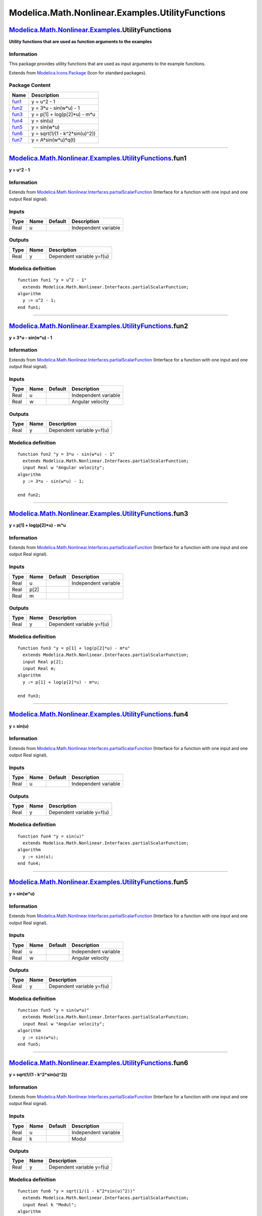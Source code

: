 =================================================
Modelica.Math.Nonlinear.Examples.UtilityFunctions
=================================================

`Modelica.Math.Nonlinear.Examples <Modelica_Math_Nonlinear_Examples.html#Modelica.Math.Nonlinear.Examples>`_.UtilityFunctions
-----------------------------------------------------------------------------------------------------------------------------

**Utility functions that are used as function arguments to the
examples**

Information
~~~~~~~~~~~

::

This package provides utility functions that are used as input arguments
to the example functions.

::

Extends from
`Modelica.Icons.Package <Modelica_Icons_Package.html#Modelica.Icons.Package>`_
(Icon for standard packages).

Package Content
~~~~~~~~~~~~~~~

+------------------------------------------------------------------------------------------------------------------------------------------------------------------------------------+-----------------------------------+
| Name                                                                                                                                                                               | Description                       |
+====================================================================================================================================================================================+===================================+
| |image7| `fun1 <Modelica_Math_Nonlinear_Examples_UtilityFunctions.html#Modelica.Math.Nonlinear.Examples.UtilityFunctions.fun1>`_                                                   | y = u^2 - 1                       |
+------------------------------------------------------------------------------------------------------------------------------------------------------------------------------------+-----------------------------------+
| |image8| `fun2 <Modelica_Math_Nonlinear_Examples_UtilityFunctions.html#Modelica.Math.Nonlinear.Examples.UtilityFunctions.fun2>`_                                                   | y = 3\*u - sin(w\*u) - 1          |
+------------------------------------------------------------------------------------------------------------------------------------------------------------------------------------+-----------------------------------+
| |image9| `fun3 <Modelica_Math_Nonlinear_Examples_UtilityFunctions.html#Modelica.Math.Nonlinear.Examples.UtilityFunctions.fun3>`_                                                   | y = p[1] + log(p[2]\*u) - m\*u    |
+------------------------------------------------------------------------------------------------------------------------------------------------------------------------------------+-----------------------------------+
| |image10| `fun4 <Modelica_Math_Nonlinear_Examples_UtilityFunctions.html#Modelica.Math.Nonlinear.Examples.UtilityFunctions.fun4>`_                                                  | y = sin(u)                        |
+------------------------------------------------------------------------------------------------------------------------------------------------------------------------------------+-----------------------------------+
| |image11| `fun5 <Modelica_Math_Nonlinear_Examples_UtilityFunctions.html#Modelica.Math.Nonlinear.Examples.UtilityFunctions.fun5>`_                                                  | y = sin(w\*u)                     |
+------------------------------------------------------------------------------------------------------------------------------------------------------------------------------------+-----------------------------------+
| |image12| `fun6 <Modelica_Math_Nonlinear_Examples_UtilityFunctions.html#Modelica.Math.Nonlinear.Examples.UtilityFunctions.fun6>`_                                                  | y = sqrt(1/(1 - k^2\*sin(u)^2))   |
+------------------------------------------------------------------------------------------------------------------------------------------------------------------------------------+-----------------------------------+
| |image13| `fun7 <Modelica_Math_Nonlinear_Examples_UtilityFunctions.html#Modelica.Math.Nonlinear.Examples.UtilityFunctions.fun7>`_                                                  | y = A\*sin(w\*u)\*q(t)            |
+------------------------------------------------------------------------------------------------------------------------------------------------------------------------------------+-----------------------------------+

--------------

`Modelica.Math.Nonlinear.Examples.UtilityFunctions <Modelica_Math_Nonlinear_Examples_UtilityFunctions.html#Modelica.Math.Nonlinear.Examples.UtilityFunctions>`_.fun1
--------------------------------------------------------------------------------------------------------------------------------------------------------------------

**y = u^2 - 1**

Information
~~~~~~~~~~~

Extends from
`Modelica.Math.Nonlinear.Interfaces.partialScalarFunction <Modelica_Math_Nonlinear_Interfaces.html#Modelica.Math.Nonlinear.Interfaces.partialScalarFunction>`_
(Interface for a function with one input and one output Real signal).

Inputs
~~~~~~

+--------+--------+-----------+------------------------+
| Type   | Name   | Default   | Description            |
+========+========+===========+========================+
| Real   | u      |           | Independent variable   |
+--------+--------+-----------+------------------------+

Outputs
~~~~~~~

+--------+--------+-----------------------------+
| Type   | Name   | Description                 |
+========+========+=============================+
| Real   | y      | Dependent variable y=f(u)   |
+--------+--------+-----------------------------+

Modelica definition
~~~~~~~~~~~~~~~~~~~

::

    function fun1 "y = u^2 - 1"
      extends Modelica.Math.Nonlinear.Interfaces.partialScalarFunction;
    algorithm 
      y := u^2 - 1;
    end fun1;

--------------

`Modelica.Math.Nonlinear.Examples.UtilityFunctions <Modelica_Math_Nonlinear_Examples_UtilityFunctions.html#Modelica.Math.Nonlinear.Examples.UtilityFunctions>`_.fun2
--------------------------------------------------------------------------------------------------------------------------------------------------------------------

**y = 3\*u - sin(w\*u) - 1**

Information
~~~~~~~~~~~

Extends from
`Modelica.Math.Nonlinear.Interfaces.partialScalarFunction <Modelica_Math_Nonlinear_Interfaces.html#Modelica.Math.Nonlinear.Interfaces.partialScalarFunction>`_
(Interface for a function with one input and one output Real signal).

Inputs
~~~~~~

+--------+--------+-----------+------------------------+
| Type   | Name   | Default   | Description            |
+========+========+===========+========================+
| Real   | u      |           | Independent variable   |
+--------+--------+-----------+------------------------+
| Real   | w      |           | Angular velocity       |
+--------+--------+-----------+------------------------+

Outputs
~~~~~~~

+--------+--------+-----------------------------+
| Type   | Name   | Description                 |
+========+========+=============================+
| Real   | y      | Dependent variable y=f(u)   |
+--------+--------+-----------------------------+

Modelica definition
~~~~~~~~~~~~~~~~~~~

::

    function fun2 "y = 3*u - sin(w*u) - 1"
      extends Modelica.Math.Nonlinear.Interfaces.partialScalarFunction;
      input Real w "Angular velocity";
    algorithm 
      y := 3*u - sin(w*u) - 1;

    end fun2;

--------------

`Modelica.Math.Nonlinear.Examples.UtilityFunctions <Modelica_Math_Nonlinear_Examples_UtilityFunctions.html#Modelica.Math.Nonlinear.Examples.UtilityFunctions>`_.fun3
--------------------------------------------------------------------------------------------------------------------------------------------------------------------

**y = p[1] + log(p[2]\*u) - m\*u**

Information
~~~~~~~~~~~

Extends from
`Modelica.Math.Nonlinear.Interfaces.partialScalarFunction <Modelica_Math_Nonlinear_Interfaces.html#Modelica.Math.Nonlinear.Interfaces.partialScalarFunction>`_
(Interface for a function with one input and one output Real signal).

Inputs
~~~~~~

+--------+--------+-----------+------------------------+
| Type   | Name   | Default   | Description            |
+========+========+===========+========================+
| Real   | u      |           | Independent variable   |
+--------+--------+-----------+------------------------+
| Real   | p[2]   |           |                        |
+--------+--------+-----------+------------------------+
| Real   | m      |           |                        |
+--------+--------+-----------+------------------------+

Outputs
~~~~~~~

+--------+--------+-----------------------------+
| Type   | Name   | Description                 |
+========+========+=============================+
| Real   | y      | Dependent variable y=f(u)   |
+--------+--------+-----------------------------+

Modelica definition
~~~~~~~~~~~~~~~~~~~

::

    function fun3 "y = p[1] + log(p[2]*u) - m*u"
      extends Modelica.Math.Nonlinear.Interfaces.partialScalarFunction;
      input Real p[2];
      input Real m;
    algorithm 
      y := p[1] + log(p[2]*u) - m*u;

    end fun3;

--------------

`Modelica.Math.Nonlinear.Examples.UtilityFunctions <Modelica_Math_Nonlinear_Examples_UtilityFunctions.html#Modelica.Math.Nonlinear.Examples.UtilityFunctions>`_.fun4
--------------------------------------------------------------------------------------------------------------------------------------------------------------------

**y = sin(u)**

Information
~~~~~~~~~~~

Extends from
`Modelica.Math.Nonlinear.Interfaces.partialScalarFunction <Modelica_Math_Nonlinear_Interfaces.html#Modelica.Math.Nonlinear.Interfaces.partialScalarFunction>`_
(Interface for a function with one input and one output Real signal).

Inputs
~~~~~~

+--------+--------+-----------+------------------------+
| Type   | Name   | Default   | Description            |
+========+========+===========+========================+
| Real   | u      |           | Independent variable   |
+--------+--------+-----------+------------------------+

Outputs
~~~~~~~

+--------+--------+-----------------------------+
| Type   | Name   | Description                 |
+========+========+=============================+
| Real   | y      | Dependent variable y=f(u)   |
+--------+--------+-----------------------------+

Modelica definition
~~~~~~~~~~~~~~~~~~~

::

    function fun4 "y = sin(u)"
      extends Modelica.Math.Nonlinear.Interfaces.partialScalarFunction;
    algorithm 
      y := sin(u);
    end fun4;

--------------

`Modelica.Math.Nonlinear.Examples.UtilityFunctions <Modelica_Math_Nonlinear_Examples_UtilityFunctions.html#Modelica.Math.Nonlinear.Examples.UtilityFunctions>`_.fun5
--------------------------------------------------------------------------------------------------------------------------------------------------------------------

**y = sin(w\*u)**

Information
~~~~~~~~~~~

Extends from
`Modelica.Math.Nonlinear.Interfaces.partialScalarFunction <Modelica_Math_Nonlinear_Interfaces.html#Modelica.Math.Nonlinear.Interfaces.partialScalarFunction>`_
(Interface for a function with one input and one output Real signal).

Inputs
~~~~~~

+--------+--------+-----------+------------------------+
| Type   | Name   | Default   | Description            |
+========+========+===========+========================+
| Real   | u      |           | Independent variable   |
+--------+--------+-----------+------------------------+
| Real   | w      |           | Angular velocity       |
+--------+--------+-----------+------------------------+

Outputs
~~~~~~~

+--------+--------+-----------------------------+
| Type   | Name   | Description                 |
+========+========+=============================+
| Real   | y      | Dependent variable y=f(u)   |
+--------+--------+-----------------------------+

Modelica definition
~~~~~~~~~~~~~~~~~~~

::

    function fun5 "y = sin(w*u)"
      extends Modelica.Math.Nonlinear.Interfaces.partialScalarFunction;
      input Real w "Angular velocity";
    algorithm 
      y := sin(w*u);
    end fun5;

--------------

`Modelica.Math.Nonlinear.Examples.UtilityFunctions <Modelica_Math_Nonlinear_Examples_UtilityFunctions.html#Modelica.Math.Nonlinear.Examples.UtilityFunctions>`_.fun6
--------------------------------------------------------------------------------------------------------------------------------------------------------------------

**y = sqrt(1/(1 - k^2\*sin(u)^2))**

Information
~~~~~~~~~~~

Extends from
`Modelica.Math.Nonlinear.Interfaces.partialScalarFunction <Modelica_Math_Nonlinear_Interfaces.html#Modelica.Math.Nonlinear.Interfaces.partialScalarFunction>`_
(Interface for a function with one input and one output Real signal).

Inputs
~~~~~~

+--------+--------+-----------+------------------------+
| Type   | Name   | Default   | Description            |
+========+========+===========+========================+
| Real   | u      |           | Independent variable   |
+--------+--------+-----------+------------------------+
| Real   | k      |           | Modul                  |
+--------+--------+-----------+------------------------+

Outputs
~~~~~~~

+--------+--------+-----------------------------+
| Type   | Name   | Description                 |
+========+========+=============================+
| Real   | y      | Dependent variable y=f(u)   |
+--------+--------+-----------------------------+

Modelica definition
~~~~~~~~~~~~~~~~~~~

::

    function fun6 "y = sqrt(1/(1 - k^2*sin(u)^2))"
      extends Modelica.Math.Nonlinear.Interfaces.partialScalarFunction;
      input Real k "Modul";
    algorithm 
      y := sqrt(1/(1 - k^2*sin(u)^2));
    end fun6;

--------------

`Modelica.Math.Nonlinear.Examples.UtilityFunctions <Modelica_Math_Nonlinear_Examples_UtilityFunctions.html#Modelica.Math.Nonlinear.Examples.UtilityFunctions>`_.fun7
--------------------------------------------------------------------------------------------------------------------------------------------------------------------

**y = A\*sin(w\*u)\*q(t)**

Information
~~~~~~~~~~~

Extends from
`Modelica.Math.Nonlinear.Interfaces.partialScalarFunction <Modelica_Math_Nonlinear_Interfaces.html#Modelica.Math.Nonlinear.Interfaces.partialScalarFunction>`_
(Interface for a function with one input and one output Real signal).

Inputs
~~~~~~

+--------+--------+-----------+------------------------+
| Type   | Name   | Default   | Description            |
+========+========+===========+========================+
| Real   | u      |           | Independent variable   |
+--------+--------+-----------+------------------------+
| Real   | A      |           | Amplitude              |
+--------+--------+-----------+------------------------+
| Real   | w      |           | Angular frequency      |
+--------+--------+-----------+------------------------+

Outputs
~~~~~~~

+--------+--------+-----------------------------+
| Type   | Name   | Description                 |
+========+========+=============================+
| Real   | y      | Dependent variable y=f(u)   |
+--------+--------+-----------------------------+

Modelica definition
~~~~~~~~~~~~~~~~~~~

::

    function fun7 "y = A*sin(w*u)*q(t)"
      extends Modelica.Math.Nonlinear.Interfaces.partialScalarFunction;
      input Real A "Amplitude";
      input Real w "Angular frequency";
    algorithm 
      y := A*sin(w*u);
    end fun7;

--------------

`Automatically generated <http://www.3ds.com/>`_ Fri Nov 12 16:31:49
2010.

.. |Modelica.Math.Nonlinear.Examples.UtilityFunctions.fun1| image:: Modelica.Math.Nonlinear.Examples.UtilityFunctions.fun1S.png
.. |Modelica.Math.Nonlinear.Examples.UtilityFunctions.fun2| image:: Modelica.Math.Nonlinear.Examples.UtilityFunctions.fun1S.png
.. |Modelica.Math.Nonlinear.Examples.UtilityFunctions.fun3| image:: Modelica.Math.Nonlinear.Examples.UtilityFunctions.fun1S.png
.. |Modelica.Math.Nonlinear.Examples.UtilityFunctions.fun4| image:: Modelica.Math.Nonlinear.Examples.UtilityFunctions.fun1S.png
.. |Modelica.Math.Nonlinear.Examples.UtilityFunctions.fun5| image:: Modelica.Math.Nonlinear.Examples.UtilityFunctions.fun1S.png
.. |Modelica.Math.Nonlinear.Examples.UtilityFunctions.fun6| image:: Modelica.Math.Nonlinear.Examples.UtilityFunctions.fun1S.png
.. |Modelica.Math.Nonlinear.Examples.UtilityFunctions.fun7| image:: Modelica.Math.Nonlinear.Examples.UtilityFunctions.fun1S.png
.. |image7| image:: Modelica.Math.Nonlinear.Examples.UtilityFunctions.fun1S.png
.. |image8| image:: Modelica.Math.Nonlinear.Examples.UtilityFunctions.fun1S.png
.. |image9| image:: Modelica.Math.Nonlinear.Examples.UtilityFunctions.fun1S.png
.. |image10| image:: Modelica.Math.Nonlinear.Examples.UtilityFunctions.fun1S.png
.. |image11| image:: Modelica.Math.Nonlinear.Examples.UtilityFunctions.fun1S.png
.. |image12| image:: Modelica.Math.Nonlinear.Examples.UtilityFunctions.fun1S.png
.. |image13| image:: Modelica.Math.Nonlinear.Examples.UtilityFunctions.fun1S.png
